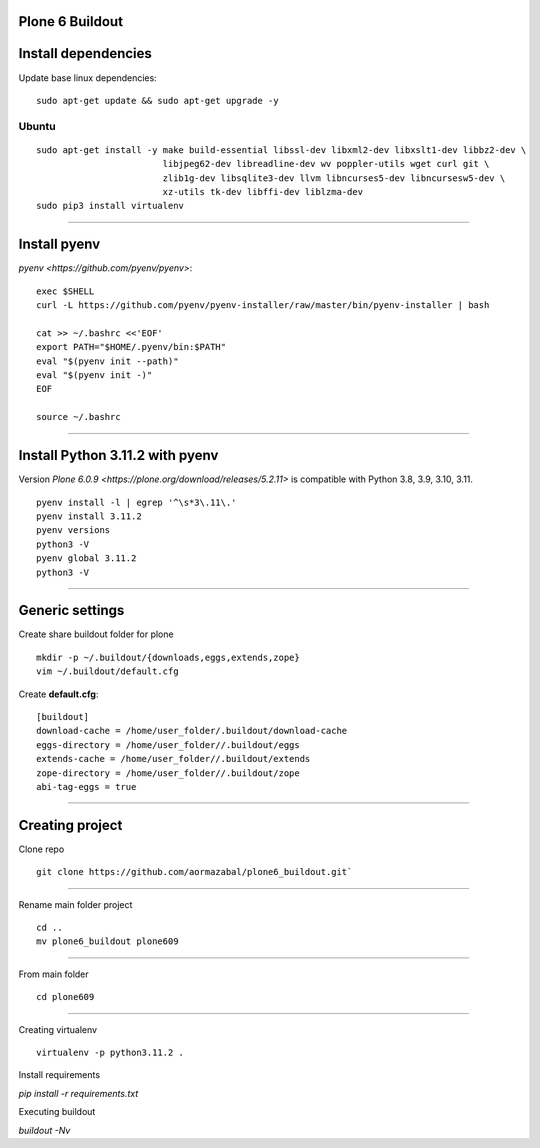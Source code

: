 Plone 6 Buildout
=================

Install dependencies
=====================

Update base linux dependencies:

::

  sudo apt-get update && sudo apt-get upgrade -y

Ubuntu
------

::

  sudo apt-get install -y make build-essential libssl-dev libxml2-dev libxslt1-dev libbz2-dev \
                          libjpeg62-dev libreadline-dev wv poppler-utils wget curl git \
                          zlib1g-dev libsqlite3-dev llvm libncurses5-dev libncursesw5-dev \
                          xz-utils tk-dev libffi-dev liblzma-dev
  sudo pip3 install virtualenv

----

Install pyenv
==============

`pyenv <https://github.com/pyenv/pyenv>`:

::

  exec $SHELL
  curl -L https://github.com/pyenv/pyenv-installer/raw/master/bin/pyenv-installer | bash
  
  cat >> ~/.bashrc <<'EOF'
  export PATH="$HOME/.pyenv/bin:$PATH"
  eval "$(pyenv init --path)"
  eval "$(pyenv init -)"
  EOF

  source ~/.bashrc

----

Install Python 3.11.2 with pyenv
====================================

Version `Plone 6.0.9 <https://plone.org/download/releases/5.2.11>` is compatible with Python 3.8, 3.9, 3.10, 3.11.

::

  pyenv install -l | egrep '^\s*3\.11\.'
  pyenv install 3.11.2
  pyenv versions
  python3 -V
  pyenv global 3.11.2
  python3 -V

----

Generic settings
=========================

Create share buildout folder for plone

::

  mkdir -p ~/.buildout/{downloads,eggs,extends,zope}
  vim ~/.buildout/default.cfg

Create **default.cfg**:

::

  [buildout]
  download-cache = /home/user_folder/.buildout/download-cache
  eggs-directory = /home/user_folder//.buildout/eggs
  extends-cache = /home/user_folder//.buildout/extends
  zope-directory = /home/user_folder//.buildout/zope
  abi-tag-eggs = true

----

Creating project
=========================

Clone repo

::

    git clone https://github.com/aormazabal/plone6_buildout.git`

----

Rename main folder project
::
    cd ..
    mv plone6_buildout plone609

----

From main folder
::
    cd plone609

----

Creating virtualenv
::
    virtualenv -p python3.11.2 .

Install requirements

`pip install -r requirements.txt`

Executing buildout

`buildout -Nv`